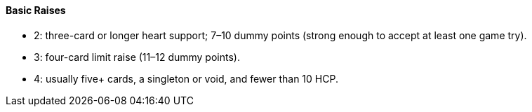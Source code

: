 #### Basic Raises
 * 2: three-card or longer heart support; 7–10 dummy points (strong enough to accept at least one game try).
 * 3: four-card limit raise (11–12 dummy points).
 * 4: usually five+ cards, a singleton or void, and fewer than 10 HCP.

